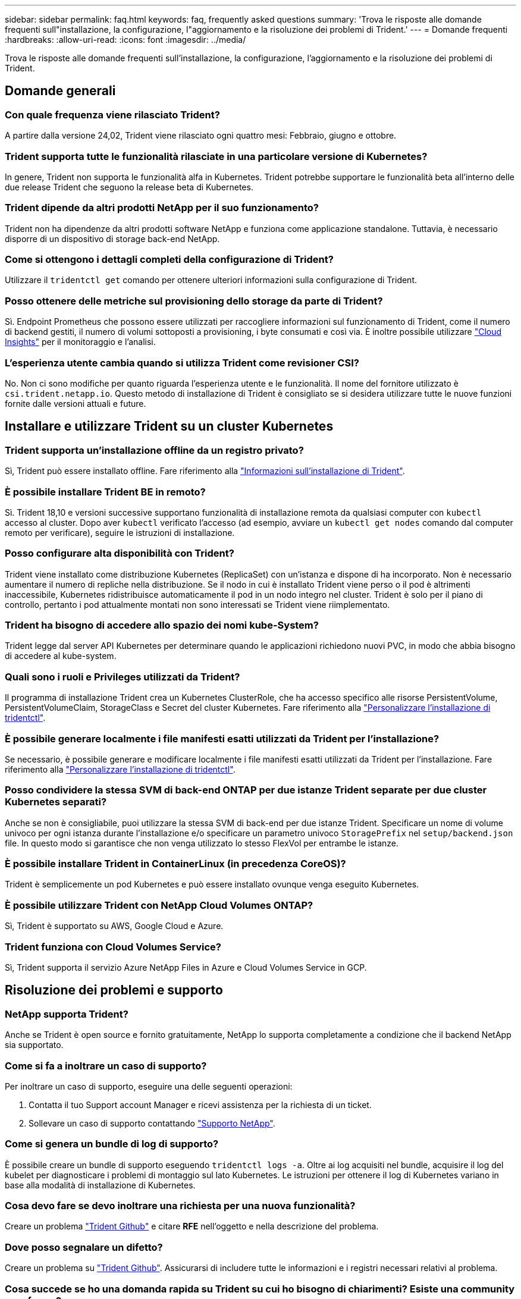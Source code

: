 ---
sidebar: sidebar 
permalink: faq.html 
keywords: faq, frequently asked questions 
summary: 'Trova le risposte alle domande frequenti sull"installazione, la configurazione, l"aggiornamento e la risoluzione dei problemi di Trident.' 
---
= Domande frequenti
:hardbreaks:
:allow-uri-read: 
:icons: font
:imagesdir: ../media/


[role="lead"]
Trova le risposte alle domande frequenti sull'installazione, la configurazione, l'aggiornamento e la risoluzione dei problemi di Trident.



== Domande generali



=== Con quale frequenza viene rilasciato Trident?

A partire dalla versione 24,02, Trident viene rilasciato ogni quattro mesi: Febbraio, giugno e ottobre.



=== Trident supporta tutte le funzionalità rilasciate in una particolare versione di Kubernetes?

In genere, Trident non supporta le funzionalità alfa in Kubernetes. Trident potrebbe supportare le funzionalità beta all'interno delle due release Trident che seguono la release beta di Kubernetes.



=== Trident dipende da altri prodotti NetApp per il suo funzionamento?

Trident non ha dipendenze da altri prodotti software NetApp e funziona come applicazione standalone. Tuttavia, è necessario disporre di un dispositivo di storage back-end NetApp.



=== Come si ottengono i dettagli completi della configurazione di Trident?

Utilizzare il `tridentctl get` comando per ottenere ulteriori informazioni sulla configurazione di Trident.



=== Posso ottenere delle metriche sul provisioning dello storage da parte di Trident?

Sì. Endpoint Prometheus che possono essere utilizzati per raccogliere informazioni sul funzionamento di Trident, come il numero di backend gestiti, il numero di volumi sottoposti a provisioning, i byte consumati e così via. È inoltre possibile utilizzare link:https://docs.netapp.com/us-en/cloudinsights/["Cloud Insights"^] per il monitoraggio e l'analisi.



=== L'esperienza utente cambia quando si utilizza Trident come revisioner CSI?

No. Non ci sono modifiche per quanto riguarda l'esperienza utente e le funzionalità. Il nome del fornitore utilizzato è `csi.trident.netapp.io`. Questo metodo di installazione di Trident è consigliato se si desidera utilizzare tutte le nuove funzioni fornite dalle versioni attuali e future.



== Installare e utilizzare Trident su un cluster Kubernetes



=== Trident supporta un'installazione offline da un registro privato?

Sì, Trident può essere installato offline. Fare riferimento alla link:../trident-get-started/kubernetes-deploy.html["Informazioni sull'installazione di Trident"^].



=== È possibile installare Trident BE in remoto?

Sì. Trident 18,10 e versioni successive supportano funzionalità di installazione remota da qualsiasi computer con `kubectl` accesso al cluster. Dopo aver `kubectl` verificato l'accesso (ad esempio, avviare un `kubectl get nodes` comando dal computer remoto per verificare), seguire le istruzioni di installazione.



=== Posso configurare alta disponibilità con Trident?

Trident viene installato come distribuzione Kubernetes (ReplicaSet) con un'istanza e dispone di ha incorporato. Non è necessario aumentare il numero di repliche nella distribuzione. Se il nodo in cui è installato Trident viene perso o il pod è altrimenti inaccessibile, Kubernetes ridistribuisce automaticamente il pod in un nodo integro nel cluster. Trident è solo per il piano di controllo, pertanto i pod attualmente montati non sono interessati se Trident viene riimplementato.



=== Trident ha bisogno di accedere allo spazio dei nomi kube-System?

Trident legge dal server API Kubernetes per determinare quando le applicazioni richiedono nuovi PVC, in modo che abbia bisogno di accedere al kube-system.



=== Quali sono i ruoli e Privileges utilizzati da Trident?

Il programma di installazione Trident crea un Kubernetes ClusterRole, che ha accesso specifico alle risorse PersistentVolume, PersistentVolumeClaim, StorageClass e Secret del cluster Kubernetes. Fare riferimento alla link:../trident-get-started/kubernetes-customize-deploy-tridentctl.html["Personalizzare l'installazione di tridentctl"^].



=== È possibile generare localmente i file manifesti esatti utilizzati da Trident per l'installazione?

Se necessario, è possibile generare e modificare localmente i file manifesti esatti utilizzati da Trident per l'installazione. Fare riferimento alla link:trident-get-started/kubernetes-customize-deploy-tridentctl.html["Personalizzare l'installazione di tridentctl"^].



=== Posso condividere la stessa SVM di back-end ONTAP per due istanze Trident separate per due cluster Kubernetes separati?

Anche se non è consigliabile, puoi utilizzare la stessa SVM di back-end per due istanze Trident. Specificare un nome di volume univoco per ogni istanza durante l'installazione e/o specificare un parametro univoco `StoragePrefix` nel `setup/backend.json` file. In questo modo si garantisce che non venga utilizzato lo stesso FlexVol per entrambe le istanze.



=== È possibile installare Trident in ContainerLinux (in precedenza CoreOS)?

Trident è semplicemente un pod Kubernetes e può essere installato ovunque venga eseguito Kubernetes.



=== È possibile utilizzare Trident con NetApp Cloud Volumes ONTAP?

Sì, Trident è supportato su AWS, Google Cloud e Azure.



=== Trident funziona con Cloud Volumes Service?

Sì, Trident supporta il servizio Azure NetApp Files in Azure e Cloud Volumes Service in GCP.



== Risoluzione dei problemi e supporto



=== NetApp supporta Trident?

Anche se Trident è open source e fornito gratuitamente, NetApp lo supporta completamente a condizione che il backend NetApp sia supportato.



=== Come si fa a inoltrare un caso di supporto?

Per inoltrare un caso di supporto, eseguire una delle seguenti operazioni:

. Contatta il tuo Support account Manager e ricevi assistenza per la richiesta di un ticket.
. Sollevare un caso di supporto contattando https://www.netapp.com/company/contact-us/support/["Supporto NetApp"^].




=== Come si genera un bundle di log di supporto?

È possibile creare un bundle di supporto eseguendo `tridentctl logs -a`. Oltre ai log acquisiti nel bundle, acquisire il log del kubelet per diagnosticare i problemi di montaggio sul lato Kubernetes. Le istruzioni per ottenere il log di Kubernetes variano in base alla modalità di installazione di Kubernetes.



=== Cosa devo fare se devo inoltrare una richiesta per una nuova funzionalità?

Creare un problema https://github.com/NetApp/trident["Trident Github"^] e citare *RFE* nell'oggetto e nella descrizione del problema.



=== Dove posso segnalare un difetto?

Creare un problema su https://github.com/NetApp/trident["Trident Github"^]. Assicurarsi di includere tutte le informazioni e i registri necessari relativi al problema.



=== Cosa succede se ho una domanda rapida su Trident su cui ho bisogno di chiarimenti? Esiste una community o un forum?

In caso di domande, problemi o richieste, contattaci tramite il nostro Trident link:https://discord.gg/NetApp["Discordare il canale"^]o GitHub.



=== La password del mio sistema storage è cambiata e Trident non funziona più. Come posso ripristinarla?

Aggiornare la password del backend con `tridentctl update backend myBackend -f </path/to_new_backend.json> -n trident`. Sostituire `myBackend` nell'esempio con il nome backend e ``/path/to_new_backend.json` con il percorso del file corretto `backend.json`.



=== Trident non riesce a trovare il nodo Kubernetes. Come posso risolvere questo problema?

Esistono due scenari probabili per cui Trident non riesce a trovare un nodo Kubernetes. Può essere dovuto a un problema di rete all'interno di Kubernetes o a un problema DNS. Il demonset di nodi Trident eseguito su ciascun nodo Kubernetes deve essere in grado di comunicare con il controller Trident per registrare il nodo con Trident. Se si sono verificate modifiche alla rete dopo l'installazione di Trident, si riscontra questo problema solo con i nuovi nodi Kubernetes aggiunti al cluster.



=== Se il pod Trident viene distrutto, perderò i dati?

I dati non andranno persi se il pod Trident viene distrutto. I metadati Trident vengono memorizzati in oggetti CRD. Tutti i PVS forniti da Trident funzioneranno normalmente.



== Upgrade Trident (Aggiorna server)



=== È possibile eseguire l'aggiornamento da una versione precedente direttamente a una versione più recente (ignorando alcune versioni)?

NetApp supporta l'aggiornamento di Trident da una release principale alla release principale successiva. È possibile eseguire l'aggiornamento dalla versione 18.xx alla versione 19.xx, dalla versione 19.xx alla versione 20.xx e così via. Prima dell'implementazione in produzione, è necessario testare l'aggiornamento in un laboratorio.



=== È possibile eseguire il downgrade di Trident a una release precedente?

Se è necessaria una correzione per i bug osservati dopo un aggiornamento, problemi di dipendenza o un aggiornamento non riuscito o incompleto, è necessario link:trident-managing-k8s/uninstall-trident.html["Disinstallare Trident"]reinstallare la versione precedente utilizzando le istruzioni specifiche per quella versione. Questo è l'unico modo consigliato per eseguire il downgrade a una versione precedente.



== Gestione di back-end e volumi



=== È necessario definire le LIF di gestione e dati in un file di definizione back-end ONTAP?

La LIF di gestione è obbligatoria. La LIF dei dati varia:

* ONTAP SAN (SAN iSCSI): Non specificare iSCSI. Trident utilizza link:https://docs.netapp.com/us-en/ontap/san-admin/selective-lun-map-concept.html["Mappa LUN selettiva ONTAP"^] per scoprire le interfacce LIF isci necessarie per stabilire una sessione multipercorso. Viene generato un avviso se `dataLIF` è definito esplicitamente. Per ulteriori informazioni, fare riferimento alla link:trident-use/ontap-san-examples.html["Opzioni ed esempi di configurazione del SAN ONTAP"] sezione.
* ONTAP NAS: Si consiglia di specificare `dataLIF`. Se non viene fornita, Trident recupera le LIF dati dalla SVM. È possibile specificare un FQDN (Fully-qualified domain name) da utilizzare per le operazioni di montaggio NFS, consentendo di creare un DNS round-robin per il bilanciamento del carico tra più LIF di dati. Per ulteriori informazioni, fare riferimento alla sezionelink:trident-use/ontap-nas-examples.html["Opzioni ed esempi di configurazione del NAS ONTAP"]




=== Trident può configurare CHAP per i backend ONTAP?

Sì. Trident supporta il protocollo CHAP bidirezionale per i backend ONTAP. Questa operazione richiede l'impostazione `useCHAP=true` nella configurazione backend.



=== Come posso gestire i criteri di esportazione con Trident?

Trident è in grado di creare e gestire dinamicamente i criteri di esportazione dalla versione 20,04 in poi. Ciò consente all'amministratore dello storage di fornire uno o più blocchi CIDR nella configurazione di back-end e di aggiungere IP di nodo che rientrano in questi intervalli a un criterio di esportazione creato da Trident. In questo modo, Trident gestisce automaticamente l'aggiunta e l'eliminazione di regole per i nodi con IP all'interno dei CIDR specificati.



=== È possibile utilizzare gli indirizzi IPv6 per le LIF di gestione e dati?

Trident supporta la definizione di indirizzi IPv6 per:

* `managementLIF` E `dataLIF` per i backend NAS ONTAP.
* `managementLIF` Per backend SAN ONTAP. Non è possibile specificare `dataLIF` su un backend SAN ONTAP.


Trident deve essere installato utilizzando il flag `--use-ipv6` (per `tridentctl` l'installazione), `IPv6` (per l'operatore Trident) o `tridentTPv6` (per l'installazione di Helm) perché funzioni su IPv6.



=== È possibile aggiornare la LIF di gestione sul back-end?

Sì, è possibile aggiornare la LIF di gestione back-end usando il `tridentctl update backend` comando.



=== È possibile aggiornare Data LIF sul back-end?

Puoi aggiornare la LIF dati solo su `ontap-nas` e. `ontap-nas-economy`



=== Posso creare diversi backend in Trident per Kubernetes?

Trident può supportare più backend contemporaneamente, con lo stesso driver o driver diversi.



=== In che modo Trident archivia le credenziali backend?

Trident memorizza le credenziali backend come Kubernetes Secrets.



=== In che modo Trident seleziona un backend specifico?

Se gli attributi backend non possono essere utilizzati per selezionare automaticamente i pool giusti per una classe, i `storagePools` parametri e `additionalStoragePools` vengono utilizzati per selezionare un set specifico di pool.



=== Come posso garantire che Trident non esegua il provisioning da un backend specifico?

Il `excludeStoragePools` parametro viene utilizzato per filtrare l'insieme di pool utilizzato da Trident per il provisioning e rimuoverà tutti i pool corrispondenti.



=== Se esistono più backend dello stesso tipo, in che modo Trident seleziona quale backend utilizzare?

Se sono presenti più backend configurati dello stesso tipo, Trident seleziona il backend appropriato in base ai parametri presenti in `StorageClass` e `PersistentVolumeClaim`. Ad esempio, se sono presenti più backend di driver ONTAP-nas, Trident tenta di far corrispondere i parametri in `StorageClass` e combinati e `PersistentVolumeClaim` di far corrispondere un backend in grado di soddisfare i requisiti elencati in `StorageClass` e `PersistentVolumeClaim`. Se sono presenti più backend che corrispondono alla richiesta, Trident seleziona uno di essi in modo casuale.



=== Trident supporta CHAP bidirezionale con Element/SolidFire?

Sì.



=== In che modo Trident implementa Qtree su un volume ONTAP? Quanti Qtree possono essere implementati su un singolo volume?

 `ontap-nas-economy`Il driver crea fino a 200 Qtree nella stessa FlexVol (configurabile tra 50 e 300), 100.000 Qtree per nodo del cluster e 2,4M TB per cluster. Quando si immette un nuovo `PersistentVolumeClaim` che viene gestito dal driver Economy, il conducente cerca di vedere se esiste già un FlexVol in grado di servire il nuovo Qtree. Se il FlexVol non esiste in grado di servire il Qtree, viene creato un nuovo FlexVol.



=== Come si impostano le autorizzazioni Unix per i volumi forniti su NAS ONTAP?

È possibile impostare autorizzazioni Unix sul volume fornito da Trident impostando un parametro nel file di definizione backend.



=== Come posso configurare un set esplicito di opzioni di montaggio NFS di ONTAP durante il provisioning di un volume?

Per impostazione predefinita, Trident non imposta le opzioni di montaggio su alcun valore con Kubernetes. Per specificare le opzioni di montaggio nella classe di archiviazione Kubernetes, seguire l'esempio fornito link:https://github.com/NetApp/trident/blob/master/trident-installer/sample-input/storage-class-samples/storage-class-ontapnas-k8s1.8-mountoptions.yaml["qui"^].



=== Come si impostano i volumi sottoposti a provisioning in base a una policy di esportazione specifica?

Per consentire agli host appropriati di accedere a un volume, utilizzare il `exportPolicy` parametro configurato nel file di definizione backend.



=== Come si imposta la crittografia dei volumi tramite Trident con ONTAP?

È possibile impostare la crittografia sul volume fornito da Trident utilizzando il parametro di crittografia nel file di definizione del backend. Per ulteriori informazioni, consultare: link:trident-reco/security-reco.html#use-trident-with-nve-and-nae["Come funziona Trident con NVE e NAE"]



=== Qual è il modo migliore per implementare QoS per ONTAP tramite Trident?

 `StorageClasses`Consente di implementare QoS per ONTAP.



=== Come è possibile specificare il thin provisioning o il thick provisioning tramite Trident?

I driver ONTAP supportano il thin provisioning o il thick provisioning. Per impostazione predefinita, i driver ONTAP passano al thin provisioning. Se si desidera il thick provisioning, è necessario configurare il file di definizione backend o `StorageClass` . Se entrambi sono configurati, `StorageClass` ha la precedenza. Configurare quanto segue per ONTAP:

. Su `StorageClass`, impostare l' `provisioningType`attributo come spesso.
. Nel file di definizione backend, attivare i volumi spessi impostando `backend spaceReserve parameter` come volume.




=== Come si può verificare che i volumi utilizzati non vengano cancellati anche se si elimina accidentalmente il PVC?

La protezione PVC viene attivata automaticamente su Kubernetes a partire dalla versione 1.10.



=== È possibile far crescere il numero di PVC NFS creati da Trident?

Sì. È possibile espandere un PVC creato da Trident. Tenere presente che la crescita automatica del volume è una funzione di ONTAP non applicabile a Trident.



=== È possibile importare un volume in modalità SnapMirror Data Protection (DP) o offline?

L'importazione del volume non riesce se il volume esterno è in modalità DP o non è in linea. Viene visualizzato il seguente messaggio di errore:

[listing]
----
Error: could not import volume: volume import failed to get size of volume: volume <name> was not found (400 Bad Request) command terminated with exit code 1.
Make sure to remove the DP mode or put the volume online before importing the volume.
----


=== Come viene tradotta la quota di risorse in un cluster NetApp?

La quota delle risorse di storage di Kubernetes dovrebbe funzionare finché lo storage NetApp dispone di capacità. Quando lo storage NetApp non è in grado di rispettare le impostazioni della quota Kubernetes a causa della mancanza di capacità, Trident tenta di eseguire il provisioning, con errori che vengono eliminati.



=== È possibile creare snapshot del volume utilizzando Trident?

Sì. La creazione di snapshot di volumi on-demand e di volumi persistenti da Snapshot sono supportate da Trident. Per creare PVS dalle istantanee, assicurarsi che il `VolumeSnapshotDataSource` gate delle funzioni sia stato attivato.



=== Quali sono i driver che supportano le snapshot di volume Trident?

A partire da oggi, il supporto per le istantanee on-demand è disponibile per il nostro `ontap-nas`, , `ontap-nas-flexgroup` `ontap-san` `ontap-san-economy` `solidfire-san` , , , `gcp-cvs`, e `azure-netapp-files` i driver di backend.



=== Come è possibile eseguire un backup snapshot di un volume dotato di provisioning Trident con ONTAP?

Questa opzione è disponibile nei `ontap-nas` driver , `ontap-san` e `ontap-nas-flexgroup` . È inoltre possibile specificare un `snapshotPolicy` per il `ontap-san-economy` driver a livello FlexVol.

Questa operazione è disponibile anche `ontap-nas-economy` sui driver, ma non sulla granularità a livello di FlexVol e non a livello di qtree. Per abilitare la possibilità di creare snapshot dei volumi forniti da Trident, imposta l'opzione del parametro backend `snapshotPolicy` sulla policy dello snapshot desiderata, come definito nel back-end ONTAP. Trident non conosce istantanee scattate dallo storage controller.



=== È possibile impostare una percentuale di riserva di snapshot per un volume sottoposto a provisioning tramite Trident?

Sì, è possibile riservare una percentuale specifica di spazio su disco per l'archiviazione delle copie snapshot tramite Trident impostando l' `snapshotReserve`attributo nel file di definizione backend. Se è stato configurato `snapshotPolicy` e `snapshotReserve` nel file di definizione backend, la percentuale di riserva snapshot viene impostata in base alla `snapshotReserve` percentuale indicata nel file backend. Se il `snapshotReserve` numero di percentuale non viene menzionato, ONTAP utilizza per impostazione predefinita la percentuale di riserva dello snapshot come 5. Se l' `snapshotPolicy`opzione è impostata su nessuno, la percentuale di riserva istantanea è impostata su 0.



=== È possibile accedere direttamente alla directory di snapshot del volume e copiare i file?

Sì, è possibile accedere alla directory snapshot sul volume fornito da Trident impostando il `snapshotDir` parametro nel file di definizione backend.



=== Posso configurare SnapMirror per i volumi tramite Trident?

Attualmente, SnapMirror deve essere impostato esternamente utilizzando l'interfaccia CLI di ONTAP o Gestione di sistema di OnCommand.



=== Come si ripristinano i volumi persistenti in uno snapshot ONTAP specifico?

Per ripristinare un volume in uno snapshot ONTAP, attenersi alla seguente procedura:

. Interrompere il pod dell'applicazione che utilizza il volume persistente.
. Ripristinare lo snapshot richiesto tramite l'interfaccia utente di ONTAP o Gestione di sistema di OnCommand.
. Riavviare il pod applicazioni.




=== Trident può eseguire il provisioning di volumi su SVM con un mirror di condivisione del carico configurato?

È possibile creare mirror di condivisione del carico per i volumi root delle SVM che servono dati su NFS. ONTAP aggiorna automaticamente i mirror di condivisione del carico per i volumi creati da Trident. Ciò potrebbe causare ritardi nell'installazione dei volumi. Quando si creano più volumi utilizzando Trident, il provisioning di un volume dipende dall'aggiornamento del mirror di condivisione del carico da parte di ONTAP.



=== Come è possibile separare l'utilizzo della classe di storage per ciascun cliente/tenant?

Kubernetes non consente classi di storage negli spazi dei nomi. Tuttavia, è possibile utilizzare Kubernetes per limitare l'utilizzo di una classe di storage specifica per spazio dei nomi utilizzando le quote delle risorse di storage, che sono per spazio dei nomi. Per negare l'accesso a uno spazio dei nomi specifico a uno storage specifico, impostare la quota di risorse su 0 per tale classe di storage.
